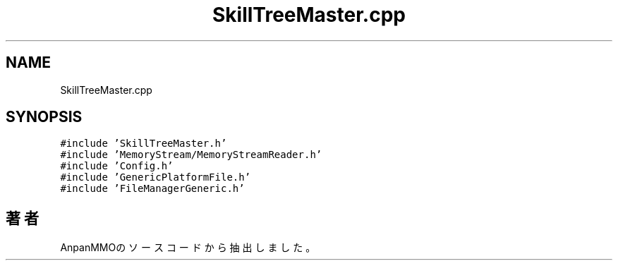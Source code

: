 .TH "SkillTreeMaster.cpp" 3 "2018年12月21日(金)" "AnpanMMO" \" -*- nroff -*-
.ad l
.nh
.SH NAME
SkillTreeMaster.cpp
.SH SYNOPSIS
.br
.PP
\fC#include 'SkillTreeMaster\&.h'\fP
.br
\fC#include 'MemoryStream/MemoryStreamReader\&.h'\fP
.br
\fC#include 'Config\&.h'\fP
.br
\fC#include 'GenericPlatformFile\&.h'\fP
.br
\fC#include 'FileManagerGeneric\&.h'\fP
.br

.SH "著者"
.PP 
 AnpanMMOのソースコードから抽出しました。
